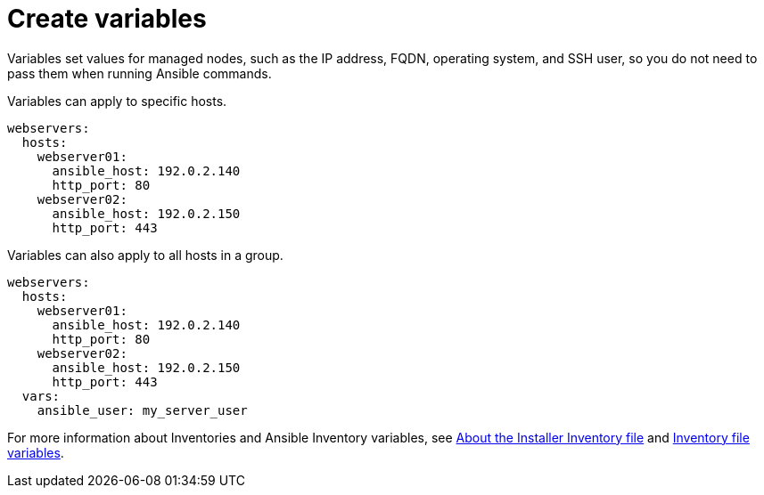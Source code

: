 [id="ref-create-variables"]

= Create variables
Variables set values for managed nodes, such as the IP address, FQDN, operating system, and SSH user, so you do not need to pass them when running Ansible commands.

Variables can apply to specific hosts.

----
webservers:
  hosts:
    webserver01:
      ansible_host: 192.0.2.140
      http_port: 80
    webserver02:
      ansible_host: 192.0.2.150
      http_port: 443
----

Variables can also apply to all hosts in a group.
----
webservers:
  hosts:
    webserver01:
      ansible_host: 192.0.2.140
      http_port: 80
    webserver02:
      ansible_host: 192.0.2.150
      http_port: 443
  vars:
    ansible_user: my_server_user
----
For more information about Inventories and Ansible Inventory variables, see link:{BaseURL}/red_hat_ansible_automation_platform/2.4/html/red_hat_ansible_automation_platform_planning_guide/about_the_installer_inventory_file[About the Installer Inventory file] and link:{BaseURL}/red_hat_ansible_automation_platform/2.4/html/red_hat_ansible_automation_platform_installation_guide/appendix-inventory-files-vars[Inventory file variables].

